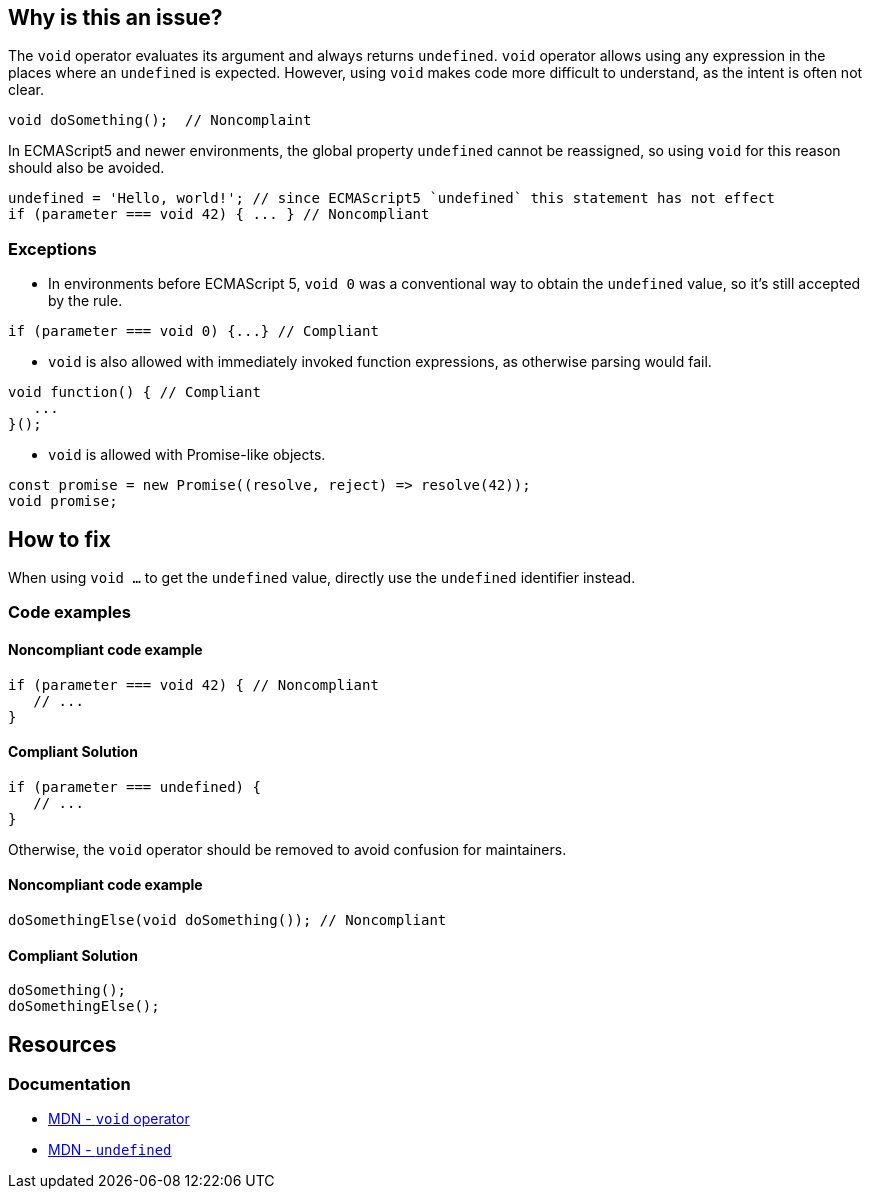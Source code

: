 == Why is this an issue?

The `void` operator evaluates its argument and always returns `undefined`. `void` operator allows using any expression in the places where an `undefined` is expected. However, using `void` makes code more difficult to understand, as the intent is often not clear. 

[source,javascript]
----
void doSomething();  // Noncomplaint
----

In ECMAScript5 and newer environments, the global property `undefined` cannot be reassigned, so using `void` for this reason should also be avoided. 

[source,javascript]
----
undefined = 'Hello, world!'; // since ECMAScript5 `undefined` this statement has not effect
if (parameter === void 42) { ... } // Noncompliant
----

=== Exceptions

* In environments before ECMAScript 5, `void 0` was a conventional way to obtain the `undefined` value, so it's still accepted by the rule.

[source,javascript]
----
if (parameter === void 0) {...} // Compliant
----

* `void` is also allowed with immediately invoked function expressions, as otherwise parsing would fail.

[source,javascript]
----
void function() { // Compliant
   ...
}();
----

* `void` is allowed with Promise-like objects.

[source,javascript]
----
const promise = new Promise((resolve, reject) => resolve(42));
void promise;
----

== How to fix

When using `void ...` to get the `undefined` value, directly use the `undefined` identifier instead.

=== Code examples

==== Noncompliant code example
[source,javascript,diff-id=1,diff-type=noncompliant]
----
if (parameter === void 42) { // Noncompliant
   // ...
}
----

==== Compliant Solution
[source,javascript,diff-id=1,diff-type=compliant]
----
if (parameter === undefined) {
   // ...
}
----

Otherwise, the `void` operator should be removed to avoid confusion for maintainers.

==== Noncompliant code example
[source,javascript,diff-id=2,diff-type=noncompliant]
----
doSomethingElse(void doSomething()); // Noncompliant
----

==== Compliant Solution
[source,javascript,diff-id=2,diff-type=compliant]
----
doSomething();
doSomethingElse();
----


== Resources

=== Documentation

- https://developer.mozilla.org/en-US/docs/Web/JavaScript/Reference/Operators/void[MDN - `void` operator]
- https://developer.mozilla.org/en-US/docs/Web/JavaScript/Reference/Global_Objects/undefined[MDN - `undefined`]


ifdef::env-github,rspecator-view[]

'''
== Implementation Specification
(visible only on this page)

=== Message

Remove this use of the 'void' operator.


=== Highlighting

``++void arg++``


'''

== Comments And Links
(visible only on this page)

=== on 30 Sep 2016, 10:14:28 Elena Vilchik wrote:
\[~ann.campbell.2] Hi! Could you finish this ticket? Thanks!

(I'm struggling to define severity)

=== on 30 Sep 2016, 16:47:30 Ann Campbell wrote:
\[~elena.vilchik] could you supply some code samples?

=== on 30 Sep 2016, 17:13:13 Elena Vilchik wrote:
\[~ann.campbell.2] done

=== on 14 Mar 2017, 10:33:27 Elena Vilchik wrote:
\[~ann.campbell.2] Hi! we added exclusion to this rule: ``++void 0++`` used as ``++undefined++``. Could you update main part of description, as it's outdated now. Thanks!

endif::env-github,rspecator-view[]
